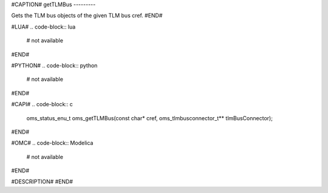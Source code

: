 #CAPTION#
getTLMBus
---------

Gets the TLM bus objects of the given TLM bus cref.
#END#

#LUA#
.. code-block:: lua

  # not available

#END#

#PYTHON#
.. code-block:: python

  # not available

#END#

#CAPI#
.. code-block:: c

  oms_status_enu_t oms_getTLMBus(const char* cref, oms_tlmbusconnector_t** tlmBusConnector);

#END#

#OMC#
.. code-block:: Modelica

  # not available

#END#

#DESCRIPTION#
#END#
